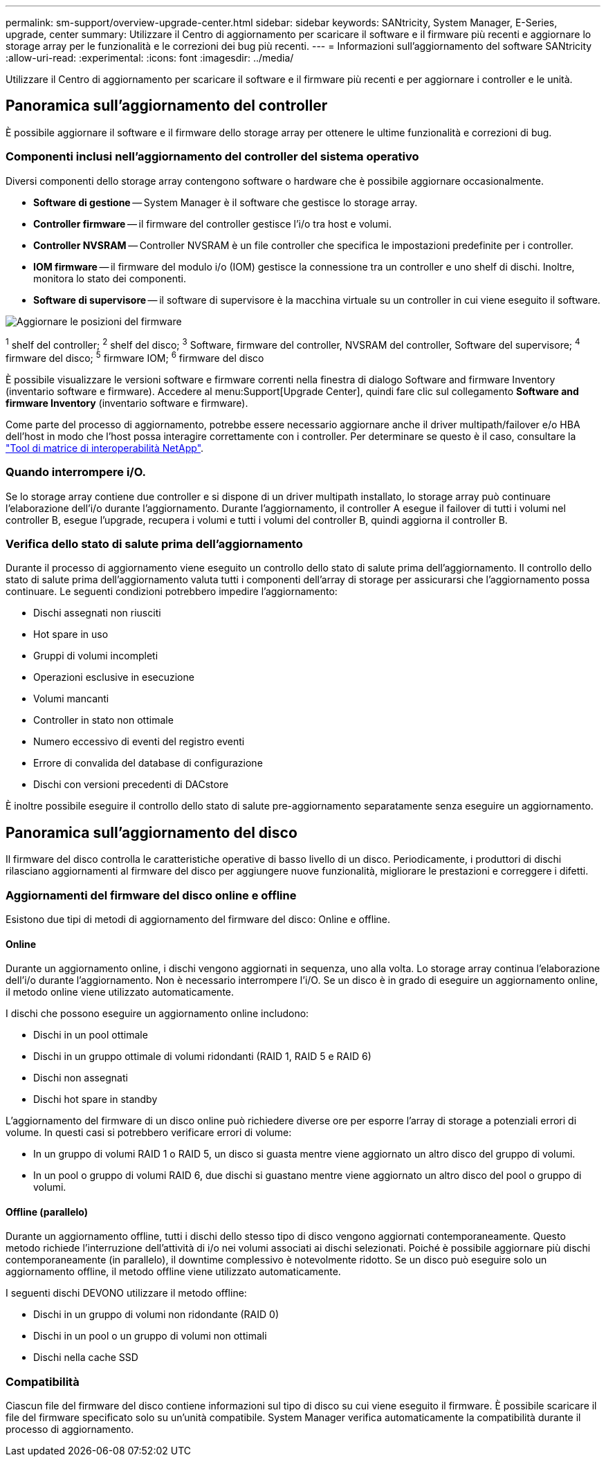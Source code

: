 ---
permalink: sm-support/overview-upgrade-center.html 
sidebar: sidebar 
keywords: SANtricity, System Manager, E-Series, upgrade, center 
summary: Utilizzare il Centro di aggiornamento per scaricare il software e il firmware più recenti e aggiornare lo storage array per le funzionalità e le correzioni dei bug più recenti. 
---
= Informazioni sull'aggiornamento del software SANtricity
:allow-uri-read: 
:experimental: 
:icons: font
:imagesdir: ../media/


[role="lead"]
Utilizzare il Centro di aggiornamento per scaricare il software e il firmware più recenti e per aggiornare i controller e le unità.



== Panoramica sull'aggiornamento del controller

È possibile aggiornare il software e il firmware dello storage array per ottenere le ultime funzionalità e correzioni di bug.



=== Componenti inclusi nell'aggiornamento del controller del sistema operativo

Diversi componenti dello storage array contengono software o hardware che è possibile aggiornare occasionalmente.

* *Software di gestione* -- System Manager è il software che gestisce lo storage array.
* *Controller firmware* -- il firmware del controller gestisce l'i/o tra host e volumi.
* *Controller NVSRAM* -- Controller NVSRAM è un file controller che specifica le impostazioni predefinite per i controller.
* *IOM firmware* -- il firmware del modulo i/o (IOM) gestisce la connessione tra un controller e uno shelf di dischi. Inoltre, monitora lo stato dei componenti.
* *Software di supervisore* -- il software di supervisore è la macchina virtuale su un controller in cui viene eseguito il software.


image::../media/sam1130-dwg-upgrade-firmware-locations.gif[Aggiornare le posizioni del firmware]

^1^ shelf del controller; ^2^ shelf del disco; ^3^ Software, firmware del controller, NVSRAM del controller, Software del supervisore; ^4^ firmware del disco; ^5^ firmware IOM; ^6^ firmware del disco

È possibile visualizzare le versioni software e firmware correnti nella finestra di dialogo Software and firmware Inventory (inventario software e firmware). Accedere al menu:Support[Upgrade Center], quindi fare clic sul collegamento *Software and firmware Inventory* (inventario software e firmware).

Come parte del processo di aggiornamento, potrebbe essere necessario aggiornare anche il driver multipath/failover e/o HBA dell'host in modo che l'host possa interagire correttamente con i controller. Per determinare se questo è il caso, consultare la https://imt.netapp.com/matrix/#welcome["Tool di matrice di interoperabilità NetApp"^].



=== Quando interrompere i/O.

Se lo storage array contiene due controller e si dispone di un driver multipath installato, lo storage array può continuare l'elaborazione dell'i/o durante l'aggiornamento. Durante l'aggiornamento, il controller A esegue il failover di tutti i volumi nel controller B, esegue l'upgrade, recupera i volumi e tutti i volumi del controller B, quindi aggiorna il controller B.



=== Verifica dello stato di salute prima dell'aggiornamento

Durante il processo di aggiornamento viene eseguito un controllo dello stato di salute prima dell'aggiornamento. Il controllo dello stato di salute prima dell'aggiornamento valuta tutti i componenti dell'array di storage per assicurarsi che l'aggiornamento possa continuare. Le seguenti condizioni potrebbero impedire l'aggiornamento:

* Dischi assegnati non riusciti
* Hot spare in uso
* Gruppi di volumi incompleti
* Operazioni esclusive in esecuzione
* Volumi mancanti
* Controller in stato non ottimale
* Numero eccessivo di eventi del registro eventi
* Errore di convalida del database di configurazione
* Dischi con versioni precedenti di DACstore


È inoltre possibile eseguire il controllo dello stato di salute pre-aggiornamento separatamente senza eseguire un aggiornamento.



== Panoramica sull'aggiornamento del disco

Il firmware del disco controlla le caratteristiche operative di basso livello di un disco. Periodicamente, i produttori di dischi rilasciano aggiornamenti al firmware del disco per aggiungere nuove funzionalità, migliorare le prestazioni e correggere i difetti.



=== Aggiornamenti del firmware del disco online e offline

Esistono due tipi di metodi di aggiornamento del firmware del disco: Online e offline.



==== Online

Durante un aggiornamento online, i dischi vengono aggiornati in sequenza, uno alla volta. Lo storage array continua l'elaborazione dell'i/o durante l'aggiornamento. Non è necessario interrompere l'i/O. Se un disco è in grado di eseguire un aggiornamento online, il metodo online viene utilizzato automaticamente.

I dischi che possono eseguire un aggiornamento online includono:

* Dischi in un pool ottimale
* Dischi in un gruppo ottimale di volumi ridondanti (RAID 1, RAID 5 e RAID 6)
* Dischi non assegnati
* Dischi hot spare in standby


L'aggiornamento del firmware di un disco online può richiedere diverse ore per esporre l'array di storage a potenziali errori di volume. In questi casi si potrebbero verificare errori di volume:

* In un gruppo di volumi RAID 1 o RAID 5, un disco si guasta mentre viene aggiornato un altro disco del gruppo di volumi.
* In un pool o gruppo di volumi RAID 6, due dischi si guastano mentre viene aggiornato un altro disco del pool o gruppo di volumi.




==== Offline (parallelo)

Durante un aggiornamento offline, tutti i dischi dello stesso tipo di disco vengono aggiornati contemporaneamente. Questo metodo richiede l'interruzione dell'attività di i/o nei volumi associati ai dischi selezionati. Poiché è possibile aggiornare più dischi contemporaneamente (in parallelo), il downtime complessivo è notevolmente ridotto. Se un disco può eseguire solo un aggiornamento offline, il metodo offline viene utilizzato automaticamente.

I seguenti dischi DEVONO utilizzare il metodo offline:

* Dischi in un gruppo di volumi non ridondante (RAID 0)
* Dischi in un pool o un gruppo di volumi non ottimali
* Dischi nella cache SSD




=== Compatibilità

Ciascun file del firmware del disco contiene informazioni sul tipo di disco su cui viene eseguito il firmware. È possibile scaricare il file del firmware specificato solo su un'unità compatibile. System Manager verifica automaticamente la compatibilità durante il processo di aggiornamento.
